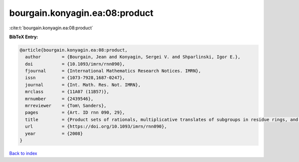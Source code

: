 bourgain.konyagin.ea:08:product
===============================

:cite:t:`bourgain.konyagin.ea:08:product`

**BibTeX Entry:**

.. code-block:: bibtex

   @article{bourgain.konyagin.ea:08:product,
     author        = {Bourgain, Jean and Konyagin, Sergei V. and Shparlinski, Igor E.},
     doi           = {10.1093/imrn/rnn090},
     fjournal      = {International Mathematics Research Notices. IMRN},
     issn          = {1073-7928,1687-0247},
     journal       = {Int. Math. Res. Not. IMRN},
     mrclass       = {11A07 (11B57)},
     mrnumber      = {2439546},
     mrreviewer    = {Tom\ Sanders},
     pages         = {Art. ID rnn 090, 29},
     title         = {Product sets of rationals, multiplicative translates of subgroups in residue rings, and fixed points of the discrete logarithm},
     url           = {https://doi.org/10.1093/imrn/rnn090},
     year          = {2008}
   }

`Back to index <../By-Cite-Keys.html>`_
